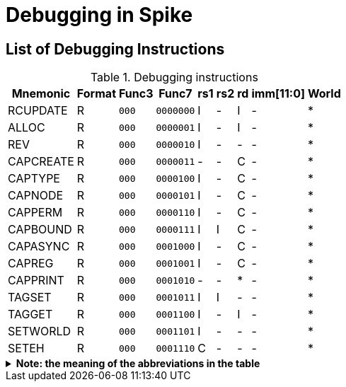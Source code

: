:isa_var_pure: Pure Capstone
:isa_var_hybrid: TransCapstone

= Debugging in Spike

== List of Debugging Instructions

.Debugging instructions
[%header%autowidth.stretch]
|===
|Mnemonic |Format |Func3  |Func7 | rs1 | rs2 | rd | imm[11:0] | World
|RCUPDATE    |R |`000`    |`0000000` | I | - | I | - | *
|ALLOC       |R |`000`    |`0000001` | I | - | I | - | *
|REV         |R |`000`    |`0000010` | I | - | - | - | *
|CAPCREATE   |R |`000`    |`0000011` | - | - | C | - | *
|CAPTYPE     |R |`000`    |`0000100` | I | - | C | - | *
|CAPNODE     |R |`000`    |`0000101` | I | - | C | - | *
|CAPPERM     |R |`000`    |`0000110` | I | - | C | - | *
|CAPBOUND    |R |`000`    |`0000111` | I | I | C | - | *
|CAPASYNC    |R |`000`    |`0001000` | I | - | C | - | *
|CAPREG      |R |`000`    |`0001001` | I | - | C | - | *
|CAPPRINT    |R |`000`    |`0001010` | - | - | * | - | *
|TAGSET      |R |`000`    |`0001011` | I | I | - | - | *
|TAGGET      |R |`000`    |`0001100` | I | - | I | - | *
|SETWORLD    |R |`000`    |`0001101` | I | - | - | - | *
|SETEH       |R |`000`    |`0001110` | C | - | - | - | *
|===

.*Note: the meaning of the abbreviations in the table*
[%collapsible]
====
****
*For instruction operands:*

I:: Integer register
C:: Capability register
S:: Used as sign-extended immediate
Z:: Used as zero-extended immediate
-:: Not used

*For immediates:*

S:: Sign-extended
Z:: Zero-extended
-:: Not used

*For worlds:*

N:: Normal world
S:: Secure world
*:: Either world
****
====

